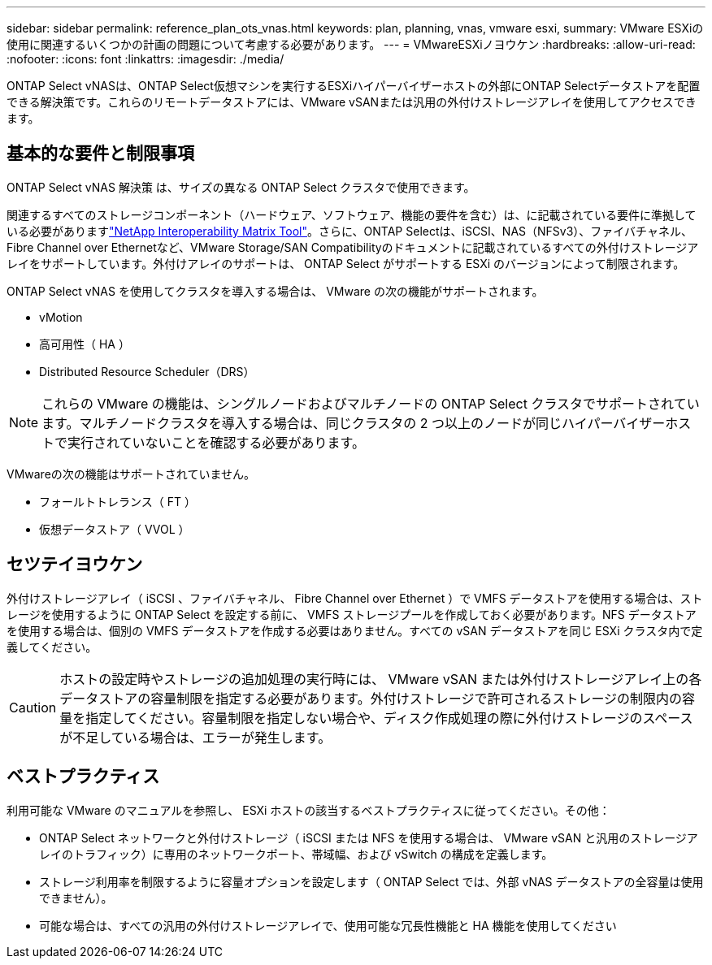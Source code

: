 ---
sidebar: sidebar 
permalink: reference_plan_ots_vnas.html 
keywords: plan, planning, vnas, vmware esxi, 
summary: VMware ESXiの使用に関連するいくつかの計画の問題について考慮する必要があります。 
---
= VMwareESXiノヨウケン
:hardbreaks:
:allow-uri-read: 
:nofooter: 
:icons: font
:linkattrs: 
:imagesdir: ./media/


[role="lead"]
ONTAP Select vNASは、ONTAP Select仮想マシンを実行するESXiハイパーバイザーホストの外部にONTAP Selectデータストアを配置できる解決策です。これらのリモートデータストアには、VMware vSANまたは汎用の外付けストレージアレイを使用してアクセスできます。



== 基本的な要件と制限事項

ONTAP Select vNAS 解決策 は、サイズの異なる ONTAP Select クラスタで使用できます。

関連するすべてのストレージコンポーネント（ハードウェア、ソフトウェア、機能の要件を含む）は、に記載されている要件に準拠している必要がありますlink:https://mysupport.netapp.com/matrix/["NetApp Interoperability Matrix Tool"^]。さらに、ONTAP Selectは、iSCSI、NAS（NFSv3）、ファイバチャネル、Fibre Channel over Ethernetなど、VMware Storage/SAN Compatibilityのドキュメントに記載されているすべての外付けストレージアレイをサポートしています。外付けアレイのサポートは、 ONTAP Select がサポートする ESXi のバージョンによって制限されます。

ONTAP Select vNAS を使用してクラスタを導入する場合は、 VMware の次の機能がサポートされます。

* vMotion
* 高可用性（ HA ）
* Distributed Resource Scheduler（DRS）



NOTE: これらの VMware の機能は、シングルノードおよびマルチノードの ONTAP Select クラスタでサポートされています。マルチノードクラスタを導入する場合は、同じクラスタの 2 つ以上のノードが同じハイパーバイザーホストで実行されていないことを確認する必要があります。

VMwareの次の機能はサポートされていません。

* フォールトトレランス（ FT ）
* 仮想データストア（ VVOL ）




== セツテイヨウケン

外付けストレージアレイ（ iSCSI 、ファイバチャネル、 Fibre Channel over Ethernet ）で VMFS データストアを使用する場合は、ストレージを使用するように ONTAP Select を設定する前に、 VMFS ストレージプールを作成しておく必要があります。NFS データストアを使用する場合は、個別の VMFS データストアを作成する必要はありません。すべての vSAN データストアを同じ ESXi クラスタ内で定義してください。


CAUTION: ホストの設定時やストレージの追加処理の実行時には、 VMware vSAN または外付けストレージアレイ上の各データストアの容量制限を指定する必要があります。外付けストレージで許可されるストレージの制限内の容量を指定してください。容量制限を指定しない場合や、ディスク作成処理の際に外付けストレージのスペースが不足している場合は、エラーが発生します。



== ベストプラクティス

利用可能な VMware のマニュアルを参照し、 ESXi ホストの該当するベストプラクティスに従ってください。その他：

* ONTAP Select ネットワークと外付けストレージ（ iSCSI または NFS を使用する場合は、 VMware vSAN と汎用のストレージアレイのトラフィック）に専用のネットワークポート、帯域幅、および vSwitch の構成を定義します。
* ストレージ利用率を制限するように容量オプションを設定します（ ONTAP Select では、外部 vNAS データストアの全容量は使用できません）。
* 可能な場合は、すべての汎用の外付けストレージアレイで、使用可能な冗長性機能と HA 機能を使用してください

